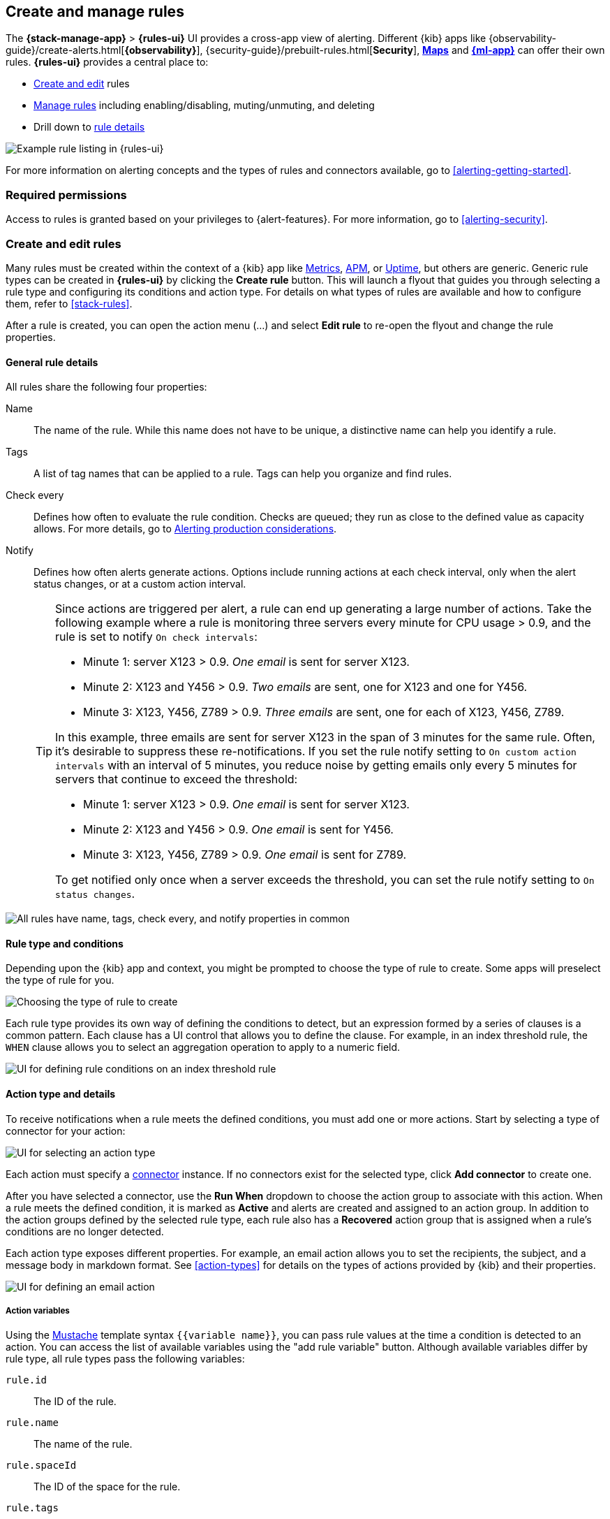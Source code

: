 [role="xpack"]
[[create-and-manage-rules]]
== Create and manage rules

The *{stack-manage-app}* > *{rules-ui}* UI provides a cross-app view of alerting.
Different {kib} apps like {observability-guide}/create-alerts.html[*{observability}*],
{security-guide}/prebuilt-rules.html[*Security*], <<geo-alerting,*Maps*>> and
<<xpack-ml,*{ml-app}*>> can offer their own rules. *{rules-ui}* provides a
central place to:

* <<create-edit-rules,Create and edit>> rules
* <<controlling-rules,Manage rules>> including enabling/disabling, muting/unmuting, and deleting
* Drill down to <<rule-details,rule details>>

[role="screenshot"]
image:images/rules-ui.png[Example rule listing in {rules-ui}]

For more information on alerting concepts and the types of rules and connectors
available, go to <<alerting-getting-started>>.

[float]
=== Required permissions

Access to rules is granted based on your privileges to {alert-features}. For
more information, go to <<alerting-security>>.

[float]
[[create-edit-rules]]
=== Create and edit rules

Many rules must be created within the context of a {kib} app like
<<metrics-app,Metrics>>, <<xpack-apm,APM>>, or <<uptime-app,Uptime>>, but others
are generic. Generic rule types can be created in *{rules-ui}* by clicking the
*Create rule* button. This will launch a flyout that guides you through selecting
a rule type and configuring its conditions and action type. For details on what
types of rules are available and how to configure them, refer to <<stack-rules>>.

After a rule is created, you can open the action menu (…) and select *Edit rule*
to re-open the flyout and change the rule properties.

[float]
[[defining-rules-general-details]]
==== General rule details

All rules share the following four properties:

Name:: The name of the rule. While this name does not have to be unique, a
distinctive name can help you identify a rule.
Tags:: A list of tag names that can be applied to a rule. Tags can help you
organize and find rules.
Check every:: Defines how often to evaluate the rule condition. Checks are
queued; they run as close to the defined value as capacity allows. For more
details, go to <<alerting-production-considerations,Alerting production considerations>>.
Notify:: Defines how often alerts generate actions. Options include running
actions at each check interval, only when the alert status changes, or at a
custom action interval.
+
--
[[alerting-concepts-suppressing-duplicate-notifications]]
[TIP]
==============================================
Since actions are triggered per alert, a rule can end up generating a large
number of actions. Take the following example where a rule is monitoring three
servers every minute for CPU usage > 0.9, and the rule is set to notify
`On check intervals`:

* Minute 1: server X123 > 0.9. _One email_ is sent for server X123.
* Minute 2: X123 and Y456 > 0.9. _Two emails_ are sent, one for X123 and one for Y456.
* Minute 3: X123, Y456, Z789 > 0.9. _Three emails_ are sent, one for each of X123, Y456, Z789.

In this example, three emails are sent for server X123 in the span of 3 minutes
for the same rule. Often, it's desirable to suppress these re-notifications. If
you set the rule notify setting to `On custom action intervals` with an interval
of 5 minutes, you reduce noise by getting emails only every 5 minutes for
servers that continue to exceed the threshold:

* Minute 1: server X123 > 0.9. _One email_ is sent for server X123.
* Minute 2: X123 and Y456 > 0.9. _One email_ is sent for Y456.
* Minute 3: X123, Y456, Z789 > 0.9. _One email_ is sent for Z789.

To get notified only once when a server exceeds the threshold, you can set the
rule notify setting to `On status changes`. 
==============================================
--

[role="screenshot"]
image::images/rule-flyout-general-details.png[alt='All rules have name, tags, check every, and notify properties in common']

[float]
[[defining-rules-type-conditions]]
==== Rule type and conditions

Depending upon the {kib} app and context, you might be prompted to choose the type of rule to create. Some apps will preselect the type of rule for you.

[role="screenshot"]
image::images/rule-flyout-rule-type-selection.png[Choosing the type of rule to create]

Each rule type provides its own way of defining the conditions to detect, but an expression formed by a series of clauses is a common pattern. Each clause has a UI control that allows you to define the clause. For example, in an index threshold rule, the `WHEN` clause allows you to select an aggregation operation to apply to a numeric field.

[role="screenshot"]
image::images/rule-flyout-rule-conditions.png[UI for defining rule conditions on an index threshold rule]

[float]
[[defining-rules-actions-details]]
==== Action type and details

To receive notifications when a rule meets the defined conditions, you must add one or more actions. Start by selecting a type of connector for your action:

[role="screenshot"]
image::images/rule-flyout-connector-type-selection.png[UI for selecting an action type]

Each action must specify a <<alerting-concepts-connectors, connector>> instance. If no connectors exist for the selected type, click **Add connector** to create one.

After you have selected a connector, use the **Run When** dropdown to choose the action group to associate with this action. When a rule meets the defined condition, it is marked as **Active** and alerts are created and assigned to an action group. In addition to the action groups defined by the selected rule type, each rule also has a **Recovered** action group that is assigned when a rule's conditions are no longer detected.

Each action type exposes different properties. For example, an email action allows you to set the recipients, the subject, and a message body in markdown format. See <<action-types>> for details on the types of actions provided by {kib} and their properties.

[role="screenshot"]
image::images/rule-flyout-action-details.png[UI for defining an email action]

[float]
[[defining-rules-actions-variables]]
===== Action variables
Using the https://mustache.github.io/[Mustache] template syntax `{{variable name}}`, you can pass rule values at the time a condition is detected to an action. You can access the list of available variables using the "add rule variable" button. Although available variables differ by rule type, all rule types pass the following variables:

`rule.id`:: The ID of the rule.
`rule.name`:: The name of the rule.
`rule.spaceId`:: The ID of the space for the rule.
`rule.tags`:: The list of tags applied to the rule.
`date`:: The date the rule scheduled the action, in ISO format.
`alert.id`:: The ID of the alert that scheduled the action.
`alert.actionGroup`:: The ID of the action group of the alert that scheduled the action.
`alert.actionSubgroup`:: The action subgroup of the alert that scheduled the action.
`alert.actionGroupName`:: The name of the action group of the alert that scheduled the action.
`kibanaBaseUrl`:: The configured <<server-publicBaseUrl, `server.publicBaseUrl`>>. If not configured, this will be empty.

[role="screenshot"]
image::images/rule-flyout-action-variables.png[Passing rule values to an action]

Some cases exist where the variable values will be "escaped", when used in a context where escaping is needed:

- For the <<email-action-type, Email>> connector, the `message` action configuration property escapes any characters that would be interpreted as Markdown.
- For the <<slack-action-type, Slack>> connector, the `message` action configuration property escapes any characters that would be interpreted as Slack Markdown.
- For the <<webhook-action-type, Webhook>> connector, the `body` action configuration property escapes any characters that are invalid in JSON string values.

Mustache also supports "triple braces" of the form `{{{variable name}}}`, which indicates no escaping should be done at all.  Care should be used when using this form, as it could end up rendering the variable content in such a way as to make the resulting parameter invalid or formatted incorrectly.

Each rule type defines additional variables as properties of the variable `context`.  For example, if a rule type defines a variable `value`, it can be used in an action parameter as `{{context.value}}`.  

For diagnostic or exploratory purposes, action variables whose values are objects, such as `context`, can be referenced directly as variables.  The resulting value will be a JSON representation of the object.  For example, if an action parameter includes `{{context}}`, it will expand to the JSON representation of all the variables and values provided by the rule type.

You can attach more than one action. Clicking the *Add action* button will prompt you to select another rule type and repeat the above steps again.

[NOTE]
==============================================
Actions are not required on rules. You can run a rule without actions to
understand its behavior, then <<action-settings,configure actions>> later.
==============================================

[float]
[[controlling-rules]]
=== Snooze and disable rules

The rule listing enables you to quickly snooze, disable, enable, or delete
individual rules. For example, you can change the state of a rule:

[role="screenshot"]
image:images/individual-enable-disable.png[Use the rule status dropdown to enable or disable an individual rule]

When you snooze a rule, the rule checks continue to run on a schedule but the
alert will not trigger any actions. You can snooze for a specified period of
time, indefinitely, or schedule single or recurring downtimes:

[role="screenshot"]
image:images/snooze-panel.png[Snooze notifications for a rule]

When a rule is in a `snoozed` state, you can cancel or change the duration of
this state.

[float]
=== Rule status

A rule can have one of the following statuses:

`active`:: The conditions for the rule have been met, and the associated actions should be invoked.
`ok`:: The conditions for the rule have not been met, and the associated actions are not invoked.
`error`:: An error was encountered by the rule.
`pending`:: The rule has not yet run.  The rule was either just created, or enabled after being disabled.
`unknown`:: A problem occurred when calculating the status. Most likely, something went wrong with the alerting code.

[float]
[[importing-and-exporting-rules]]
=== Import and export rules

To import and export rules, use <<managing-saved-objects,Saved Objects>>.

[NOTE]
==============================================
Some rule types cannot be exported through this interface:

**Security rules** can be imported and exported using the {security-guide}/rules-ui-management.html#import-export-rules-ui[Security UI].

**Stack monitoring rules** are <<kibana-alerts, automatically created>> for you and therefore cannot be managed in *Saved Objects*.
==============================================

Rules are disabled on export. You are prompted to re-enable the rule on successful import.
[role="screenshot"]
image::images/rules-imported-banner.png[Rules import banner, width=50%]

[float]
[[rule-details]]
=== Drill down to rule details

Select a rule name from the rule listing to access the *Rule details* page, which tells you about the state of the rule and provides granular control over the actions it is taking. 

[role="screenshot"]
image::images/rule-details-alerts-active.png[Rule details page with three alerts]

In this example, the rule detects when a site serves more than a threshold number of bytes in a 24 hour period. Four sites are above the threshold. These are called alerts - occurrences of the condition being detected - and the alert name, status, time of detection, and duration of the condition are shown in this view. Alerts come and go from the list depending on whether the rule conditions are met.

When an alert is created, it generates actions. If the conditions that caused the alert persist, the actions run again according to the rule notification settings. There are two common alert statuses:

`active`:: The conditions for the rule are met, and actions should be generated according to the notification settings.
`recovered`:: The conditions for the rule are no longer met, and recovery actions should be generated.

You can suppress future actions for a specific alert by turning on the *Mute* toggle. If a muted alert no longer meets the rule conditions, it stays in the list to avoid generating actions if the conditions recur. You can also disable a rule, which stops it from running checks and clears any alerts it was tracking. You may want to disable rules that are not currently needed to reduce the load on {kib} and {es}.

[role="screenshot"]
image::images/rule-details-disabling.png[Use the disable toggle to turn off rule checks and clear alerts tracked]

